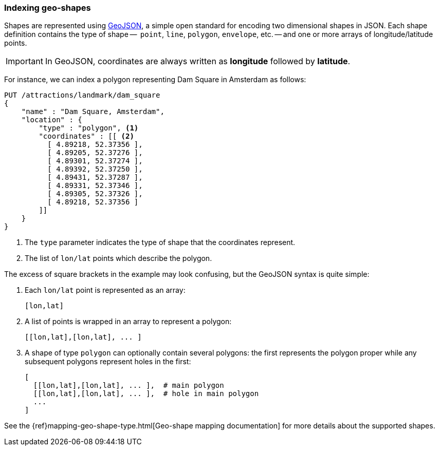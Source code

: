 [[indexing-geo-shapes]]
=== Indexing geo-shapes

Shapes are represented using http://geojson.org/[GeoJSON], a simple open
standard for encoding two dimensional shapes in JSON.  Each shape definition
contains the type of shape --  `point`, `line`, `polygon`, `envelope`, etc. --
and one or more arrays of longitude/latitude points.

IMPORTANT: In GeoJSON, coordinates are always written as *longitude*  followed
by *latitude*.

For instance, we can index a polygon representing Dam Square in Amsterdam as
follows:

[source,json]
-----------------------
PUT /attractions/landmark/dam_square
{
    "name" : "Dam Square, Amsterdam",
    "location" : {
        "type" : "polygon", <1>
        "coordinates" : [[ <2>
          [ 4.89218, 52.37356 ],
          [ 4.89205, 52.37276 ],
          [ 4.89301, 52.37274 ],
          [ 4.89392, 52.37250 ],
          [ 4.89431, 52.37287 ],
          [ 4.89331, 52.37346 ],
          [ 4.89305, 52.37326 ],
          [ 4.89218, 52.37356 ]
        ]]
    }
}
-----------------------
<1> The `type` parameter indicates the type of shape that the coordinates
    represent.
<2> The list of `lon/lat` points which describe the polygon.

The excess of square brackets in the example may look confusing, but the
GeoJSON syntax is quite simple:

1. Each `lon/lat` point is represented as an array:
+
    [lon,lat]

2. A list of points is wrapped in an array to represent a polygon:
+
    [[lon,lat],[lon,lat], ... ]

3. A shape of type `polygon` can optionally contain several polygons: the
   first represents the polygon proper while any subsequent polygons represent
   holes in the first:
+
    [
      [[lon,lat],[lon,lat], ... ],  # main polygon
      [[lon,lat],[lon,lat], ... ],  # hole in main polygon
      ...
    ]

See the {ref}mapping-geo-shape-type.html[Geo-shape mapping documentation] for
more details about the supported shapes.

